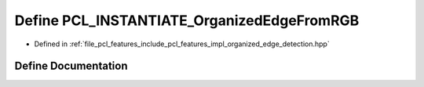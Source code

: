 .. _exhale_define_organized__edge__detection_8hpp_1a07282eef0518172715f9e83a45979f7d:

Define PCL_INSTANTIATE_OrganizedEdgeFromRGB
===========================================

- Defined in :ref:`file_pcl_features_include_pcl_features_impl_organized_edge_detection.hpp`


Define Documentation
--------------------


.. doxygendefine:: PCL_INSTANTIATE_OrganizedEdgeFromRGB

